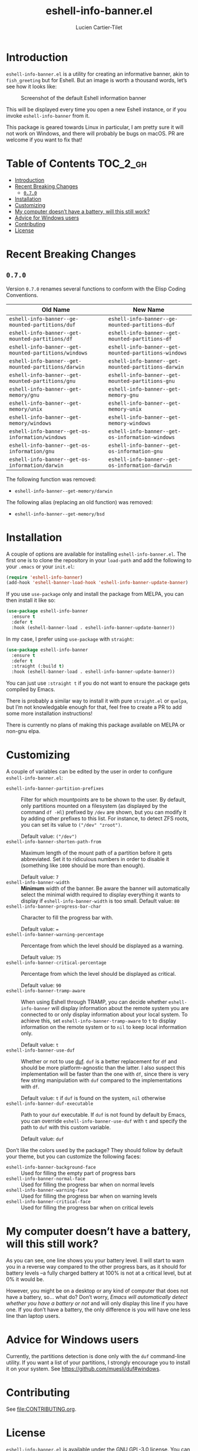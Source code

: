 #+title: eshell-info-banner.el
#+author: Lucien Cartier-Tilet
#+email: lucien@phundrak.com
[[https://melpa.org/#/eshell-info-banner][file:https://melpa.org/packages/eshell-info-banner-badge.svg]]

* Introduction
~eshell-info-banner.el~ is a utility for creating an informative banner,
akin to ~fish_greeting~ but for Eshell. But an image is worth a thousand
words, let’s see how it looks like:

#+caption: Screenshot of the default Eshell information banner
[[file:img/screenshot.png]]

This will be displayed every time you open a new Eshell instance, or
if you invoke ~eshell-info-banner~ from it.

This package is geared towards Linux in particular, I am pretty sure
it will not work on Windows, and there will probably be bugs on
macOS. PR are welcome if you want to fix that!

* Table of Contents                                                :TOC_2_gh:
- [[#introduction][Introduction]]
- [[#recent-breaking-changes][Recent Breaking Changes]]
  - [[#070][~0.7.0~]]
- [[#installation][Installation]]
- [[#customizing][Customizing]]
- [[#my-computer-doesnt-have-a-battery-will-this-still-work][My computer doesn’t have a battery, will this still work?]]
- [[#advice-for-windows-users][Advice for Windows users]]
- [[#contributing][Contributing]]
- [[#license][License]]

* Recent Breaking Changes
** ~0.7.0~
Version ~0.7.0~ renames several functions to conform with the Elisp
Coding Conventions.
| Old Name                                           | New Name                                           |
|----------------------------------------------------+----------------------------------------------------|
| ~eshell-info-banner--ge-mounted-partitions/duf~      | ~eshell-info-banner--ge-mounted-partitions-duf~      |
| ~eshell-info-banner--get-mounted-partitions/df~      | ~eshell-info-banner--get-mounted-partitions-df~      |
| ~eshell-info-banner--get-mounted-partitions/windows~ | ~eshell-info-banner--get-mounted-partitions-windows~ |
| ~eshell-info-banner--get-mounted-partitions/darwin~  | ~eshell-info-banner--get-mounted-partitions-darwin~  |
| ~eshell-info-banner--get-mounted-partitions/gnu~     | ~eshell-info-banner--get-mounted-partitions-gnu~     |
| ~eshell-info-banner--get-memory/gnu~                 | ~eshell-info-banner--get-memory-gnu~                 |
| ~eshell-info-banner--get-memory/unix~                | ~eshell-info-banner--get-memory-unix~                |
| ~eshell-info-banner--get-memory/windows~             | ~eshell-info-banner--get-memory-windows~             |
| ~eshell-info-banner--get-os-information/windows~     | ~eshell-info-banner--get-os-information-windows~     |
| ~eshell-info-banner--get-os-information/gnu~         | ~eshell-info-banner--get-os-information-gnu~         |
| ~eshell-info-banner--get-os-information/darwin~      | ~eshell-info-banner--get-os-information-darwin~      |

The following function was removed:
- ~eshell-info-banner--get-memory/darwin~

The following alias (replacing an old function) was removed:
- ~eshell-info-banner--get-memory/bsd~

* Installation
A couple of options are available for installing
~eshell-info-banner.el~. The first one is to clone the repository in
your ~load-path~ and add the following to your ~.emacs~ or your ~init.el~:
#+begin_src emacs-lisp
  (require 'eshell-info-banner)
  (add-hook 'eshell-banner-load-hook 'eshell-info-banner-update-banner)
#+end_src

If you use ~use-package~ only and install the package from MELPA, you
can then install it like so:
#+begin_src emacs-lisp
  (use-package eshell-info-banner
    :ensure t
    :defer t
    :hook (eshell-banner-load . eshell-info-banner-update-banner))
#+end_src

In my case, I prefer using ~use-package~ with ~straight~:
#+begin_src emacs-lisp
  (use-package eshell-info-banner
    :ensure t
    :defer t
    :straight (:build t)
    :hook (eshell-banner-load . eshell-info-banner-update-banner))
#+end_src

You can just use ~:straight t~ if you do not want to ensure the package
gets compiled by Emacs.

There is probably a similar way to install it with pure ~straight.el~ or
~quelpa~, but I’m not knowledgable enough for that, feel free to create
a PR to add some more installation instructions!

There is currently no plans of making this package available on MELPA
or non-gnu elpa.

* Customizing
A couple of variables can be edited by the user in order to configure
~eshell-info-banner.el~:
- ~eshell-info-banner-partition-prefixes~ :: Filter for which
  mountpoints are to be shown to the user. By default, only partitions
  mounted on a filesystem (as displayed by the command ~df -Hl~)
  prefixed by ~/dev~ are shown, but you can modify it by adding other
  prefixes to this list. For instance, to detect ZFS roots, you can
  set its value to ~("/dev" "zroot")~.

  Default value: ~("/dev")~
- ~eshell-info-banner-shorten-path-from~ :: Maximum length of the mount
  path of a partition before it gets abbreviated. Set it to ridiculous
  numbers in order to disable it (something like ~1000~ should be more
  than enough).

  Default value: ~7~
- ~eshell-info-banner-width~ :: *Minimum* width of the banner. Be aware
  the banner will automatically select the minimal width required to
  display everything it wants to display if ~eshell-info-banner-width~
  is too small.
  Default value: ~80~
- ~eshell-info-banner-progress-bar-char~ :: Character to fill the
  progress bar with.

  Default value: ~=~
- ~eshell-info-banner-warning-percentage~ :: Percentage from which the
  level should be displayed as a warning.

  Default value: ~75~
- ~eshell-info-banner-critical-percentage~ :: Percentage from which the
  level should be displayed as critical.

  Default value: ~90~
- ~eshell-info-banner-tramp-aware~ :: When using Eshell through TRAMP,
  you can decide whether ~eshell-info-banner~ will display information
  about the remote system you are connected to or only display
  information about your local system. To achieve this, set
  ~eshell-info-banner-tramp-aware~ to ~t~ to display information on the
  remote system or to ~nil~ to keep local information only.

  Default value: ~t~
- ~eshell-info-banner-use-duf~ :: Whether or not to use [[https://github.com/muesli/duf][duf]]. ~duf~ is a
  better replacement for ~df~ and should be more platform-agnostic than
  the latter. I also suspect this implementation will be faster than
  the one with ~df~, since there is very few string manipulation with
  ~duf~ compared to the implementations with ~df~.

  Default value: ~t~ if ~duf~ is found on the system, ~nil~ otherwise
- ~eshell-info-banner-duf-executable~ :: Path to your ~duf~ executable. If
  ~duf~ is not found by default by Emacs, you can override
  ~eshell-info-banner-use-duf~ with ~t~ and specify the path to ~duf~ with
  this custom variable.

  Default value: ~duf~

Don’t like the colors used by the package? They should follow by
default your theme, but you can customize the following faces:
- ~eshell-info-banner-background-face~ :: Used for filling the empty
  part of progress bars
- ~eshell-info-banner-normal-face~ :: Used for filling the progress bar
  when on normal levels
- ~eshell-info-banner-warning-face~ :: Used for filling the progress bar
  when on warning levels
- ~eshell-info-banner-critical-face~ :: Used for filling the progress
  bar when on critical levels

* My computer doesn’t have a battery, will this still work?
As you can see, one line shows you your battery level. Il will start
to warn you in a reverse way compared to the other progress bars, as
it should for battery levels –a fully charged battery at 100% is not
at a critical level, but at 0% it would be.

However, you might be on a desktop or any kind of computer that does
not have a battery, so… what do? Don’t worry, /Emacs will automatically
detect whether you have a battery or not/ and will only display this
line if you have one. If you don’t have a battery, the only difference
is you will have one less line than laptop users.

* Advice for Windows users
Currently, the partitions detection is done only with the ~duf~
command-line utility. If you want a list of your partitions, I
strongly encourage you to install it on your system. See
[[https://github.com/muesli/duf#windows]].

* Contributing
See [[file:CONTRIBUTING.org]].

* License
~eshell-info-banner.el~ is available under the GNU GPL-3.0 license. You
can find the full text in [[file:LICENSE.md][LICENSE.md]].
